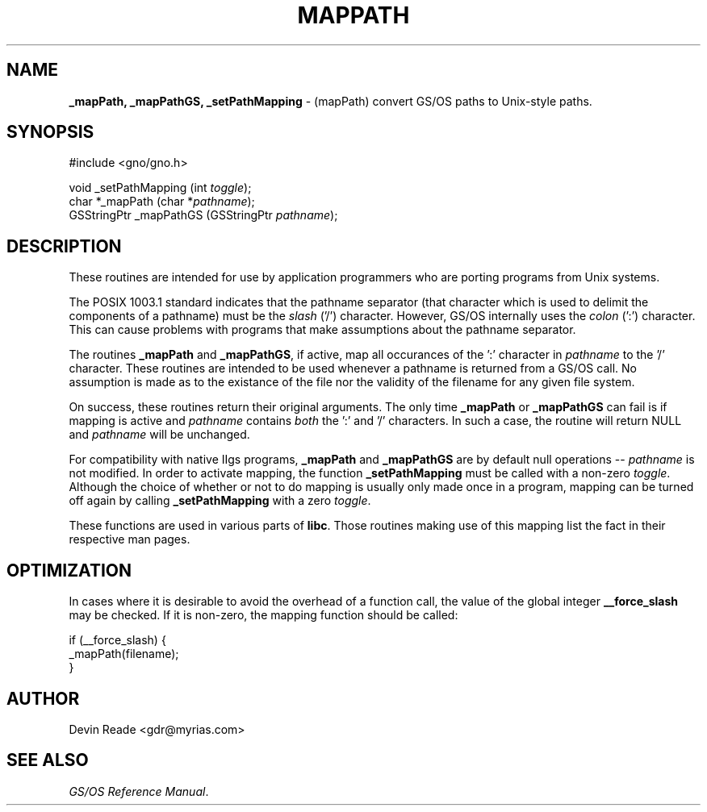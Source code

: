 .\" Man page by Devin Reade.
.\"
.\" $Id: mapPath.3,v 1.1 1997/02/27 07:32:23 gdr Exp $
.\"
.TH "MAPPATH" 3 "11 December 1996" GNO "Library Routines"
.SH NAME
.BR _mapPath,
.BR _mapPathGS,
.BR _setPathMapping
\- (mapPath) convert GS/OS paths to Unix-style paths.
.SH SYNOPSIS
.nf
#include <gno/gno.h>

void _setPathMapping (int \fItoggle\fR);
char *_mapPath (char *\fIpathname\fR);
GSStringPtr _mapPathGS (GSStringPtr \fIpathname\fR);
.nf
.SH DESCRIPTION
These routines are intended for use by application programmers who are
porting programs from Unix systems.
.LP
The POSIX 1003.1 standard indicates that the pathname separator (that
character which is used to delimit the components of a pathname) must
be the
.I slash
('/') character.  However, GS/OS internally uses the
.I colon
(':') character.  This can cause problems with programs that make
assumptions about the pathname separator.
.LP
The routines
.BR _mapPath
and 
.BR _mapPathGS ,
if active, map all occurances of the ':' character in
.I pathname
to the '/' character.  These routines are intended to be used whenever a
pathname is returned from a GS/OS call.  No assumption is made as to the
existance of the file nor the validity of the filename for any given 
file system.
.LP
On success, these routines return their original arguments.  The only time 
.BR _mapPath
or
.BR _mapPathGS 
can fail is if mapping is active and
.IR pathname
contains
.I both
the ':' and '/' characters.  In such a case, the routine will return NULL and
.IR pathname
will be unchanged.
.LP
For compatibility with native IIgs programs, 
.BR _mapPath
and 
.BR _mapPathGS
are by default null operations --
.IR pathname
is not modified.  In order to activate mapping, the function
.BR _setPathMapping
must be called with a non-zero
.IR toggle .
Although the choice of whether or not to do mapping is usually only
made once in a program, mapping can be turned off again by calling
.BR _setPathMapping
with a zero
.IR toggle .
.LP
These functions are used in various parts of
.BR libc .
Those routines making use of this mapping list the fact in their respective
man pages.
.SH OPTIMIZATION
In cases where it is desirable to avoid the overhead of a function call,
the value of the global integer
.BR __force_slash
may be checked.  If it is non-zero, the mapping function should be called:
.nf

    if (__force_slash) {
        _mapPath(filename);
    }

.fi
.SH AUTHOR
Devin Reade <gdr@myrias.com>
.SH "SEE ALSO"
.IR "GS/OS Reference Manual" .

